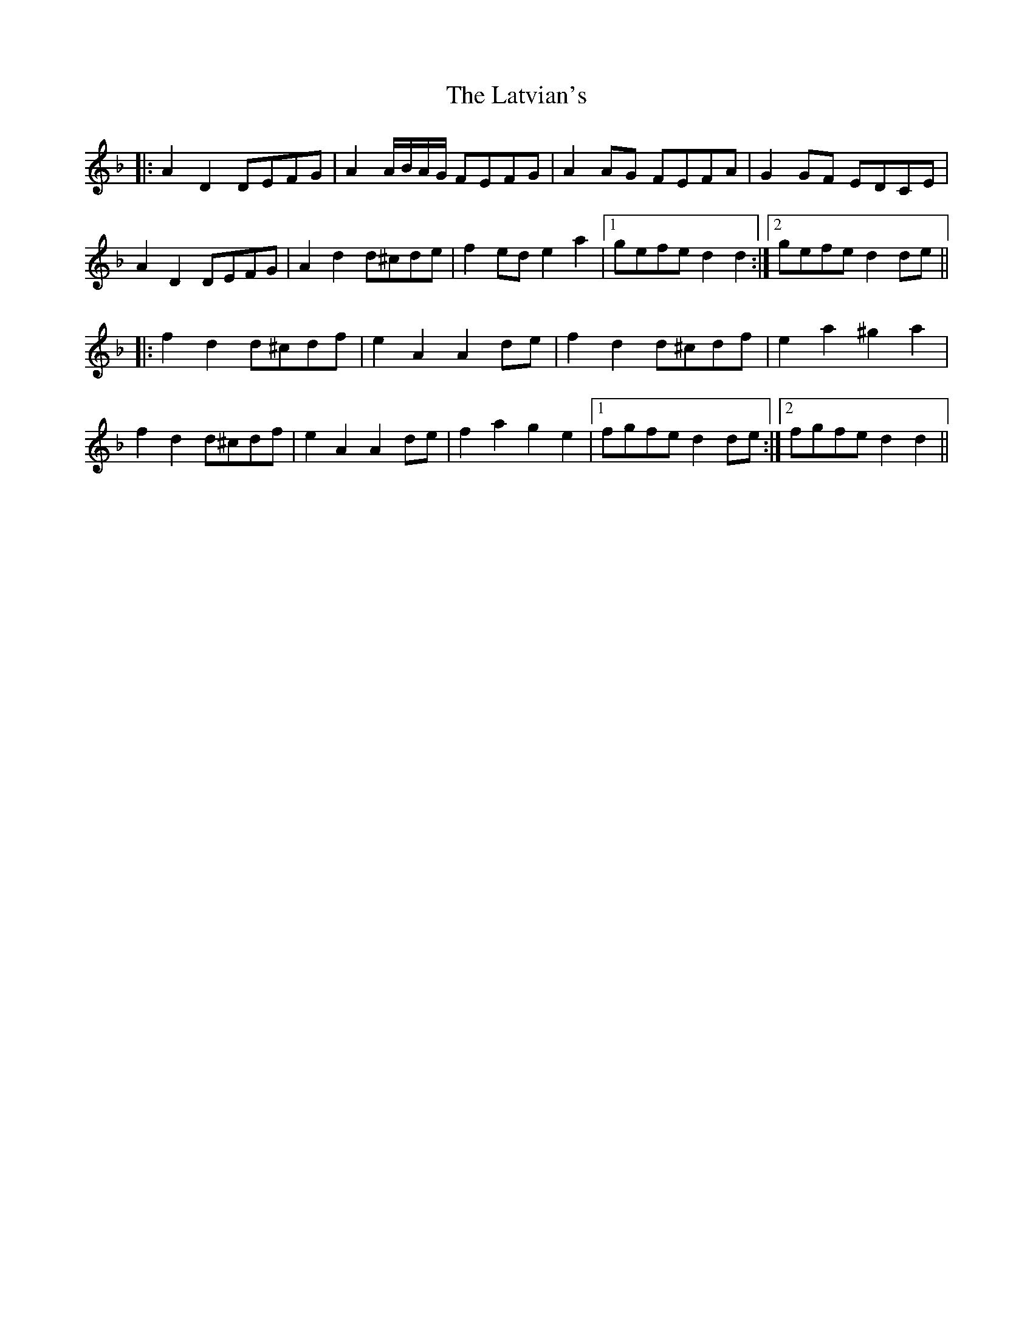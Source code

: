 X: 23072
T: Latvian's, The
R: march
M: 
K: Dminor
|:A2D2 DEFG|A2A/B/A/G/ FEFG|A2AG FEFA|G2GF EDCE|
A2D2 DEFG|A2d2 d^cde|f2ed e2a2|1 gefe d2d2:|2 gefe d2de||
|:f2d2 d^cdf|e2A2 A2de|f2d2 d^cdf|e2a2 ^g2a2|
f2d2 d^cdf|e2A2 A2de|f2a2 g2e2|1 fgfe d2de:|2 fgfe d2d2||

